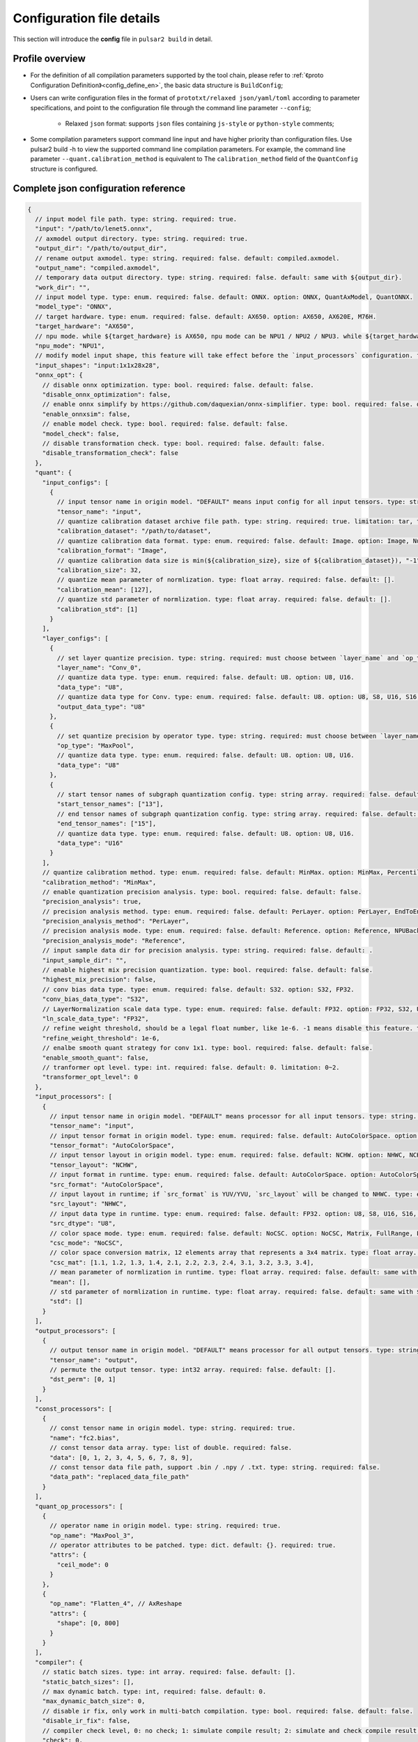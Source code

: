 .. _config_details_en:

============================
Configuration file details
============================

This section will introduce the **config** file in ``pulsar2 build`` in detail.

------------------------------------
Profile overview
------------------------------------

- For the definition of all compilation parameters supported by the tool chain, please refer to :ref:`《proto Configuration Definition》<config_define_en>`, the basic data structure is ``BuildConfig``;

- Users can write configuration files in the format of ``prototxt/relaxed json/yaml/toml`` according to parameter specifications, and point to the configuration file through the command line parameter ``--config``;
  
     - Relaxed ``json`` format: supports ``json`` files containing ``js-style`` or ``python-style`` comments;

- Some compilation parameters support command line input and have higher priority than configuration files. Use pulsar2 build -h to view the supported command line compilation parameters. For example, the command line parameter ``--quant.calibration_method`` is equivalent to The ``calibration_method`` field of the ``QuantConfig`` structure is configured.

--------------------------------------
Complete json configuration reference
--------------------------------------

.. code-block:: json

    {
      // input model file path. type: string. required: true.
      "input": "/path/to/lenet5.onnx",
      // axmodel output directory. type: string. required: true.
      "output_dir": "/path/to/output_dir",
      // rename output axmodel. type: string. required: false. default: compiled.axmodel.
      "output_name": "compiled.axmodel",
      // temporary data output directory. type: string. required: false. default: same with ${output_dir}.
      "work_dir": "",
      // input model type. type: enum. required: false. default: ONNX. option: ONNX, QuantAxModel, QuantONNX.
      "model_type": "ONNX",
      // target hardware. type: enum. required: false. default: AX650. option: AX650, AX620E, M76H.
      "target_hardware": "AX650",
      // npu mode. while ${target_hardware} is AX650, npu mode can be NPU1 / NPU2 / NPU3. while ${target_hardware} is AX620E, npu mode can be NPU1 / NPU2. type: enum. required: false. default: NPU1.
      "npu_mode": "NPU1",
      // modify model input shape, this feature will take effect before the `input_processors` configuration. format: input1:1x3x224x224;input2:1x1x112x112. type: string. required: false. default: .
      "input_shapes": "input:1x1x28x28",
      "onnx_opt": {
        // disable onnx optimization. type: bool. required: false. default: false.
        "disable_onnx_optimization": false,
        // enable onnx simplify by https://github.com/daquexian/onnx-simplifier. type: bool. required: false. default: false.
        "enable_onnxsim": false,
        // enable model check. type: bool. required: false. default: false.
        "model_check": false,
        // disable transformation check. type: bool. required: false. default: false.
        "disable_transformation_check": false
      },
      "quant": {
        "input_configs": [
          {
            // input tensor name in origin model. "DEFAULT" means input config for all input tensors. type: string. required: true.
            "tensor_name": "input",
            // quantize calibration dataset archive file path. type: string. required: true. limitation: tar, tar.gz, zip.
            "calibration_dataset": "/path/to/dataset",
            // quantize calibration data format. type: enum. required: false. default: Image. option: Image, Numpy, Binary.
            "calibration_format": "Image",
            // quantize calibration data size is min(${calibration_size}, size of ${calibration_dataset}), "-1" means load all dataset. type: int. required: false. default: 32.
            "calibration_size": 32,
            // quantize mean parameter of normlization. type: float array. required: false. default: [].
            "calibration_mean": [127],
            // quantize std parameter of normlization. type: float array. required: false. default: [].
            "calibration_std": [1]
          }
        ],
        "layer_configs": [
          {
            // set layer quantize precision. type: string. required: must choose between `layer_name` and `op_type`. default: .
            "layer_name": "Conv_0",
            // quantize data type. type: enum. required: false. default: U8. option: U8, U16.
            "data_type": "U8",
            // quantize data type for Conv. type: enum. required: false. default: U8. option: U8, S8, U16, S16, FP32.
            "output_data_type": "U8"
          },
          {
            // set quantize precision by operator type. type: string. required: must choose between `layer_name` and `op_type`. default: .
            "op_type": "MaxPool",
            // quantize data type. type: enum. required: false. default: U8. option: U8, U16.
            "data_type": "U8"
          },
          {
            // start tensor names of subgraph quantization config. type: string array. required: false. default: [].
            "start_tensor_names": ["13"],
            // end tensor names of subgraph quantization config. type: string array. required: false. default: [].
            "end_tensor_names": ["15"],
            // quantize data type. type: enum. required: false. default: U8. option: U8, U16.
            "data_type": "U16"
          }
        ],
        // quantize calibration method. type: enum. required: false. default: MinMax. option: MinMax, Percentile, MSE.
        "calibration_method": "MinMax",
        // enable quantization precision analysis. type: bool. required: false. default: false.
        "precision_analysis": true,
        // precision analysis method. type: enum. required: false. default: PerLayer. option: PerLayer, EndToEnd.
        "precision_analysis_method": "PerLayer",
        // precision analysis mode. type: enum. required: false. default: Reference. option: Reference, NPUBackend.
        "precision_analysis_mode": "Reference",
        // input sample data dir for precision analysis. type: string. required: false. default: .
        "input_sample_dir": "",
        // enable highest mix precision quantization. type: bool. required: false. default: false.
        "highest_mix_precision": false,
        // conv bias data type. type: enum. required: false. default: S32. option: S32, FP32.
        "conv_bias_data_type": "S32",
        // LayerNormalization scale data type. type: enum. required: false. default: FP32. option: FP32, S32, U32.
        "ln_scale_data_type": "FP32",
        // refine weight threshold, should be a legal float number, like 1e-6. -1 means disable this feature. type: float. required: false. default: 1e-6. limitation: 0 or less than 0.0001.
        "refine_weight_threshold": 1e-6,
        // enalbe smooth quant strategy for conv 1x1. type: bool. required: false. default: false.
        "enable_smooth_quant": false,
        // tranformer opt level. type: int. required: false. default: 0. limitation: 0~2.
        "transformer_opt_level": 0
      },
      "input_processors": [
        {
          // input tensor name in origin model. "DEFAULT" means processor for all input tensors. type: string. required: true.
          "tensor_name": "input",
          // input tensor format in origin model. type: enum. required: false. default: AutoColorSpace. option: AutoColorSpace, BGR, RGB, GRAY.
          "tensor_format": "AutoColorSpace",
          // input tensor layout in origin model. type: enum. required: false. default: NCHW. option: NHWC, NCHW.
          "tensor_layout": "NCHW",
          // input format in runtime. type: enum. required: false. default: AutoColorSpace. option: AutoColorSpace, GRAY, BGR, RGB, YUYV422, UYVY422, YUV420SP, YVU420SP.
          "src_format": "AutoColorSpace",
          // input layout in runtime; if `src_format` is YUV/YVU, `src_layout` will be changed to NHWC. type: enum. required: false. default: NCHW. option: NHWC, NCHW.
          "src_layout": "NHWC",
          // input data type in runtime. type: enum. required: false. default: FP32. option: U8, S8, U16, S16, U32, S32, FP16, FP32.
          "src_dtype": "U8",
          // color space mode. type: enum. required: false. default: NoCSC. option: NoCSC, Matrix, FullRange, LimitedRange.
          "csc_mode": "NoCSC",
          // color space conversion matrix, 12 elements array that represents a 3x4 matrix. type: float array. required: false. default: [].
          "csc_mat": [1.1, 1.2, 1.3, 1.4, 2.1, 2.2, 2.3, 2.4, 3.1, 3.2, 3.3, 3.4],
          // mean parameter of normlization in runtime. type: float array. required: false. default: same with ${quant.input_configs.calibration_mean}.
          "mean": [],
          // std parameter of normlization in runtime. type: float array. required: false. default: same with ${quant.input_configs.calibration_std}.
          "std": []
        }
      ],
      "output_processors": [
        {
          // output tensor name in origin model. "DEFAULT" means processor for all output tensors. type: string. required: true.
          "tensor_name": "output",
          // permute the output tensor. type: int32 array. required: false. default: [].
          "dst_perm": [0, 1]
        }
      ],
      "const_processors": [
        {
          // const tensor name in origin model. type: string. required: true.
          "name": "fc2.bias",
          // const tensor data array. type: list of double. required: false.
          "data": [0, 1, 2, 3, 4, 5, 6, 7, 8, 9],
          // const tensor data file path, support .bin / .npy / .txt. type: string. required: false.
          "data_path": "replaced_data_file_path"
        }
      ],
      "quant_op_processors": [
        {
          // operator name in origin model. type: string. required: true.
          "op_name": "MaxPool_3",
          // operator attributes to be patched. type: dict. default: {}. required: true.
          "attrs": {
            "ceil_mode": 0
          }
        },
        {
          "op_name": "Flatten_4", // AxReshape
          "attrs": {
            "shape": [0, 800]
          }
        }
      ],
      "compiler": {
        // static batch sizes. type: int array. required: false. default: [].
        "static_batch_sizes": [],
        // max dynamic batch. type: int, required: false. default: 0.
        "max_dynamic_batch_size": 0,
        // disable ir fix, only work in multi-batch compilation. type: bool. required: false. default: false.
        "disable_ir_fix": false,
        // compiler check level, 0: no check; 1: simulate compile result; 2: simulate and check compile result (for debug). type: int. required: false. default: 0.
        "check": 0,
        // compiler debug level. type: int. required: false. default: 0.
        "debug": 0,
        // input sample data dir for compiler check. type: string. required: false. default: .
        "input_sample_dir": ""
      }
    }

.. _config_define_en:

------------------------------------
Quantitative parameter description
------------------------------------

- ``tensor_name`` in ``input_configs`` needs to be set according to the actual input/output node name of the model.
- ``tensor_name`` in ``input_configs`` can be set to ``DEFAULT`` to indicate that the quantization configuration applies to all inputs.
- The color space of the model input is expressed by the ``tensor_format`` parameter in the preprocessing ``input_processors`` configuration.
- When the tool chain reads the quantization calibration set, it will automatically convert the color space of the calibration set data according to the ``tensor_format`` parameter in ``input_processors``.
- The ``layer_name`` and ``op_type`` options in ``layer_configs`` cannot be configured at the same time.
- ``transformer_opt_level`` sets optimization options for the ``Transformer`` model.

.. _quant_precision_analysis_config_define_en:

------------------------------------------------------------
Quantitative precision analysis parameter description
------------------------------------------------------------

- Precision analysis calculation method, ``precision_analysis_mode`` field.

    - ``Reference`` can run all models supported by the compiler (supports models including CPU and NPU subgraphs), but the calculation results will have a small error compared to the final board results (basically the difference is within plus or minus 1, and no systematic errors).
    - ``NPUBackend`` can run models containing only NPU subgraphs, but the calculation results are bit aligned with the upper board results.

- Precision analysis method, ``precision_analysis_method`` field.

    - ``PerLayer`` means that each layer uses the layer input corresponding to the floating point model, and calculates the similarity between the output of each layer and the output of the floating point model.
    - ``EndToEnd`` means that the first layer adopts floating point model input, then simulates the complete model, and calculates the similarity between the final output result and the floating point model output.

------------------------------------------------------------
Preprocessing and postprocessing parameter description
------------------------------------------------------------

- ``input_processors`` / ``output_processors`` configuration instructions

     - ``tensor_name`` needs to be set according to the actual input/output node name of the model.
     - ``tensor_name`` can be set to ``DEFAULT`` to indicate that the configuration applies to all inputs or outputs.
     - Parameters prefixed with ``tensor_`` represent the input and output attributes in the original model.
     - Parameters prefixed with ``src_`` represent the actual input and output attributes at runtime.
     - The tool chain will automatically add operators according to the user's configuration to complete the conversion between runtime input and output and the original model input and output.

         - For example: when ``tensor_layout`` is ``NCHW`` and ``src_layout`` is ``NHWC``, the tool chain will automatically add a ``perm`` attribute of [0, 3, 1, 2] before the original model input of the ``Transpose`` operator.

- Color space conversion preprocessing

     - When ``csc_mode`` is ``LimitedRange`` or ``FullRange`` and ``src_format`` is ``YUV color space``, the toolchain will add it before the original input according to the built-in template parameters. A color space conversion operator, the ``csc_mat`` configuration is invalid at this time;
     - When ``csc_mode`` is ``Matrix`` and ``src_format`` is ``YUV color space``, the toolchain will add a ``csc_mat`` matrix before the original input according to the user-configured ``csc_mat`` matrix color space conversion operator to convert input YUV data into BGR or RGB data required for model calculation at runtime;
     - When ``csc_mode`` is ``Matrix``, the calculation process is to first uniformly convert the ``YUV / YVU color space`` input into ``YUV444`` format, and then multiply by ``csc_mat`` coefficient matrix.
     - When ``csc_mode`` is ``Matrix``, the value range of ``bias`` (csc_mat[3] / csc_mat[7] / csc_mat[11]) is (-9, 8). The remaining parameters (csc_mat[0-2] / csc_mat[4-6] / csc_mat[8-10]) have a value range of (-524289, 524288).

- Normalization preprocessing

     - The ``mean`` / ``std`` parameters in ``input_processors`` default to the value configured by the user in the ``calibration_mean`` / ``calibration_std`` parameter in the quantization configuration.
     - If the user wishes to use different normalization parameters at runtime, the ``mean`` / ``std`` parameters in the explicit configuration can be used to override the default values.

------------------------------------
proto configuration definition
------------------------------------

.. code-block:: shell

    syntax = "proto3";
    
    package common;
    
    enum ColorSpace {
      AutoColorSpace = 0;
      GRAY = 1;
      BGR = 2;
      RGB = 3;
      RGBA = 4;
      YUV420SP = 6;   // Semi-Planner, NV12
      YVU420SP = 7;   // Semi-Planner, NV21
      YUYV422 = 8;     // Planner, YUYV
      UYVY422 = 9;     // Planner, UYVY
    }
    
    enum Layout {
      DefaultLayout = 0;
      NHWC = 1;
      NCHW = 2;
    }
    
    enum DataType {
      DefaultDataType = 0;
      U8 = 1;
      S8 = 2;
      U16 = 3;
      S16 = 4;
      U32 = 5;
      S32 = 6;
      U64 = 7;
      S64 = 8;
      FP16 = 9;
      FP32 = 10;
    }
    
    enum NPUMode {
      NPU1 = 0;
      NPU2 = 1;
      NPU3 = 2;
    }
    
    enum HardwareType {
      AX650 = 0;
      AX620E = 1;
      M76H = 2;
    }

.. code-block:: shell

    syntax = "proto3";
    
    import "path/to/common.proto";
    import "google/protobuf/struct.proto";
    
    package pulsar2.build;
    
    enum ModelType {
      ONNX = 0;
      QuantAxModel = 1;
      QuantONNX = 3;
    }
    
    enum QuantMethod {
      MinMax = 0;
      Percentile = 1;
      MSE = 2;
    }
    
    enum PrecisionAnalysisMethod {
      PerLayer = 0;
      EndToEnd = 1;
    }
    
    enum PrecisionAnalysisMode {
      Reference = 0;
      NPUBackend = 1;
    }
    
    enum DataFormat {
      Image = 0;
      Numpy = 1;
      Binary = 2;
    }
    
    enum CSCMode {
      NoCSC = 0;
      Matrix = 1;
      FullRange = 2;
      LimitedRange = 3;
    }
    
    message InputQuantConfig {
      // input tensor name in origin model. "DEFAULT" means input config for all input tensors. type: string. required: true.
      string tensor_name = 1;
      // quantize calibration dataset archive file path. type: string. required: true. limitation: tar, tar.gz, zip.
      string calibration_dataset = 2;
      // quantize calibration data format. type: enum. required: false. default: Image. option: Image, Numpy, Binary.
      DataFormat calibration_format = 3;
      // quantize calibration data size is min(${calibration_size}, size of ${calibration_dataset}), "-1" means load all dataset. type: int. required: false. default: 32.
      int32 calibration_size = 4;
      // quantize mean parameter of normlization. type: float array. required: false. default: [].
      repeated float calibration_mean = 5;
      // quantize std parameter of normlization. type: float array. required: false. default: [].
      repeated float calibration_std = 6;
    }
    
    message LayerConfig {
      // set layer quantize precision. type: string. required: must choose between `layer_name` and `op_type`. default: .
      string layer_name = 1;
    
      // set quantize precision by operator type. type: string. required: must choose between `layer_name` and `op_type`. default: .
      string op_type = 2;
    
      // start tensor names of subgraph quantization config. type: string array. required: false. default: [].
      repeated string start_tensor_names = 3;
      // end tensor names of subgraph quantization config. type: string array. required: false. default: [].
      repeated string end_tensor_names = 4;
    
      // quantize data type. type: enum. required: false. default: U8. option: U8, U16.
      common.DataType data_type = 5;
    
      // quantize data type for Conv. type: enum. required: false. default: U8. option: U8, S8, U16, S16, FP32.
      common.DataType output_data_type = 10;
    }
    
    message OnnxOptimizeOption {
      // disable onnx optimization. type: bool. required: false. default: false.
      bool disable_onnx_optimization = 1;
      // enable onnx simplify by https://github.com/daquexian/onnx-simplifier. type: bool. required: false. default: false.
      bool enable_onnxsim = 2;
      // enable model check. type: bool. required: false. default: false.
      bool model_check = 3;
      // disable transformation check. type: bool. required: false. default: false.
      bool disable_transformation_check = 4;
    }
    
    message QuantConfig {
      repeated InputQuantConfig input_configs = 1;
      repeated LayerConfig layer_configs = 2;
    
      // quantize calibration method. type: enum. required: false. default: MinMax. option: MinMax, Percentile, MSE.
      QuantMethod calibration_method = 3;
      // enable quantization precision analysis. type: bool. required: false. default: false.
      bool precision_analysis = 4;
      // precision analysis method. type: enum. required: false. default: PerLayer. option: PerLayer, EndToEnd.
      PrecisionAnalysisMethod precision_analysis_method = 5;
      // precision analysis mode. type: enum. required: false. default: Reference. option: Reference, NPUBackend.
      PrecisionAnalysisMode precision_analysis_mode = 6;
      // enable highest mix precision quantization. type: bool. required: false. default: false.
      bool highest_mix_precision = 7;
      // conv bias data type. type: enum. required: false. default: S32. option: S32, FP32.
      common.DataType conv_bias_data_type = 8;
      // refine weight threshold, should be a legal float number, like 1e-6. -1 means disable this feature. type: float. required: false. default: 1e-6. limitation: 0 or less than 0.0001.
      float refine_weight_threshold = 9;
      // enalbe smooth quant strategy for conv 1x1. type: bool. required: false. default: false.
      bool enable_smooth_quant = 10;
      // tranformer opt level. type: int. required: false. default: 0. limitation: 0~2.
      int32 transformer_opt_level = 20;
      // input sample data dir for precision analysis. type: string. required: false. default: .
      string input_sample_dir = 30;
      // LayerNormalization scale data type. type: enum. required: false. default: FP32. option: FP32, S32, U32.
      common.DataType ln_scale_data_type = 40;
    }
    
    message InputProcessor {
      // input tensor name in origin model. "DEFAULT" means processor for all input tensors. type: string. required: true.
      string tensor_name = 1;
    
      // input tensor format in origin model. type: enum. required: false. default: AutoColorSpace. option: AutoColorSpace, BGR, RGB, GRAY.
      common.ColorSpace tensor_format = 2;
      // input tensor layout in origin model. type: enum. required: false. default: NCHW. option: NHWC, NCHW.
      common.Layout tensor_layout = 3;
    
      // input format in runtime. type: enum. required: false. default: AutoColorSpace. option: AutoColorSpace, GRAY, BGR, RGB, YUYV422, UYVY422, YUV420SP, YVU420SP.
      common.ColorSpace src_format = 4;
      // input layout in runtime; if `src_format` is YUV/YVU, `src_layout` will be changed to NHWC. type: enum. required: false. default: NCHW. option: NHWC, NCHW.
      common.Layout src_layout = 5;
      // input data type in runtime. type: enum. required: false. default: FP32. option: U8, S8, U16, S16, U32, S32, FP16, FP32.
      common.DataType src_dtype = 6;
    
      // color space mode. type: enum. required: false. default: NoCSC. option: NoCSC, Matrix, FullRange, LimitedRange.
      CSCMode csc_mode = 7;
      // color space conversion matrix, 12 elements array that represents a 3x4 matrix. type: float array. required: false. default: [].
      repeated float csc_mat = 8;
      // mean parameter of normlization in runtime. type: float array. required: false. default: same with ${quant.input_configs.calibration_mean}.
      repeated float mean = 9;
      // std parameter of normlization in runtime. type: float array. required: false. default: same with ${quant.input_configs.calibration_std}.
      repeated float std = 10;
    }
    
    message OutputProcessor {
      // output tensor name in origin model. "DEFAULT" means processor for all output tensors. type: string. required: true.
      string tensor_name = 1;
    
      common.Layout tensor_layout = 2;
    
      // permute the output tensor. type: int32 array. required: false. default: [].
      repeated int32 dst_perm = 3;
    }
    
    message OpProcessor {
      // operator name in origin model. type: string. required: true.
      string op_name = 1;
    
      // operator attributes to be patched. type: dict. default: {}. required: true.
      .google.protobuf.Struct attrs = 2;
    }
    
    message ConstProcessor {
      // const tensor name in origin model. type: string. required: true.
      string name = 1;
    
      // const tensor data array. type: list of double. required: false.
      repeated double data = 2;
    
      // const tensor data file path, support .bin / .npy / .txt. type: string. required: false.
      string data_path = 3;
    }
    
    message CompilerConfig {
      // static batch sizes. type: int array. required: false. default: [].
      repeated int32 static_batch_sizes = 1;
      // max dynamic batch. type: int, required: false. default: 0.
      int32 max_dynamic_batch_size = 2;
      // disable ir fix, only work in multi-batch compilation. type: bool. required: false. default: false.
      bool disable_ir_fix = 3;
      // compiler check level, 0: no check; 1: simulate compile result; 2: simulate and check compile result (for debug). type: int. required: false. default: 0.
      int32 check = 5;
      // compiler debug level. type: int. required: false. default: 0.
      int32 debug = 6;
      // input sample data dir for compiler check. type: string. required: false. default: .
      string input_sample_dir = 30;
    }
    
    message BuildConfig {
      // input model file path. type: string. required: true.
      string input = 1;
      // axmodel output directory. type: string. required: true.
      string output_dir = 2;
      // rename output axmodel. type: string. required: false. default: compiled.axmodel.
      string output_name = 3;
      // temporary data output directory. type: string. required: false. default: same with ${output_dir}.
      string work_dir = 4;
    
      // input model type. type: enum. required: false. default: ONNX. option: ONNX, QuantAxModel, QuantONNX.
      ModelType model_type = 5;
    
      // target hardware. type: enum. required: false. default: AX650. option: AX650, AX620E, M76H.
      common.HardwareType target_hardware = 6;
      // npu mode. while ${target_hardware} is AX650, npu mode can be NPU1 / NPU2 / NPU3. while ${target_hardware} is AX620E, npu mode can be NPU1 / NPU2. type: enum. required: false. default: NPU1.
      common.NPUMode npu_mode = 7;
    
      // modify model input shape, this feature will take effect before the `input_processors` configuration. format: input1:1x3x224x224;input2:1x1x112x112. type: string. required: false. default: .
      string input_shapes = 8;
    
      OnnxOptimizeOption onnx_opt = 10;
    
      QuantConfig quant = 20;
    
      repeated InputProcessor input_processors = 31;
      repeated OutputProcessor output_processors = 32;
      repeated ConstProcessor const_processors = 33;
      repeated OpProcessor op_processors = 34;
      repeated OpProcessor quant_op_processors = 35;
    
      CompilerConfig compiler = 40;
    }
